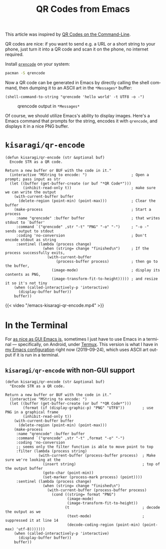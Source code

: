 #+title: QR Codes from Emacs
#+created: 2019-09-24T22:45:48+0900
#+tags[]: emacs qr-code
#+language: en

This article was inspired by [[https://blog.jpalardy.com/posts/qr-codes-on-the-command-line/][QR Codes on the Command-Line]].

QR codes are nice: if you want to send e.g. a URL or a short string to your phone, just turn it into a QR code and scan it on the phone, no internet required.

Install [[https://fukuchi.org/works/qrencode/index.html.en][=qrencode=]] on your system:

#+begin_src bash
pacman -S qrencode
#+end_src

Now a QR code can be generated in Emacs by directly calling the shell command, then dumping it to an ASCII art in the =*Messages*= buffer:

#+begin_src elisp
(shell-command-to-string "qrencode 'hello world' -t UTF8 -o -")
#+end_src

#+caption: qrencode output in =*Messages*=
[[/emacs-qrencode-as-ascii.png]]

Of course, we should utilize Emacs's ability to display images. Here's a Emacs command that prompts for the string, encodes it with =qrencode=, and displays it in a nice PNG buffer.

* =kisaragi/qr-encode=

#+begin_src elisp
(defun kisaragi/qr-encode (str &optional buf)
  Encode STR as a QR code.

Return a new buffer or BUF with the code in it."
  (interactive "MString to encode: ")                    ; Open a prompt; pass input as str
  (let ((buffer (get-buffer-create (or buf "*QR Code*")))
        (inhibit-read-only t))                           ; make sure we can write the output
    (with-current-buffer buffer
      (delete-region (point-min) (point-max)))           ; Clear the buffer
    (make-process                                        ; Start a process
     :name "qrencode" :buffer buffer                     ; that writes stdout to `buffer'
     :command `("qrencode" ,str "-t" "PNG" "-o" "-")     ; "-o -" sends output to stdout
     :coding 'no-conversion                              ; Don't encode stdout as string
     :sentinel (lambda (process change)
                 (when (string= change "finished\n")     ; If the process successfully exits,
                   (with-current-buffer
                       (process-buffer process)          ; then go to the buffer,
                     (image-mode)                        ; display its contents as PNG,
                     (image-transform-fit-to-height))))) ; and resize it so it's not tiny
    (when (called-interactively-p 'interactive)
      (display-buffer buffer))
    buffer))
#+end_src

#+caption: kisaragi/qr-encode accepting input, displaying qr buffer
{{< video "/emacs-kisaragi-qr-encode.mp4" >}}

* In the Terminal

For [[https://blog.aaronbieber.com/2016/12/29/don-t-use-terminal-emacs.html][as nice as GUI Emacs is]], sometimes I just have to use Emacs in a terminal — specifically, on Android, under [[https://termux.com/][Termux]]. This version is what I have in [[https://gitlab.com/kisaragi-hiu/.emacs.d][my Emacs configuration]] right now (2019-09-24), which uses ASCII art output if it is run in a terminal.

** =kisaragi/qr-encode= with non-GUI support

#+begin_src elisp
(defun kisaragi/qr-encode (str &optional buf)
  "Encode STR as a QR code.

Return a new buffer or BUF with the code in it."
  (interactive "MString to encode: ")
  (let ((buffer (get-buffer-create (or buf "*QR Code*")))
        (format (if (display-graphic-p) "PNG" "UTF8"))        ; use PNG in a graphical frame
        (inhibit-read-only t))
    (with-current-buffer buffer
      (delete-region (point-min) (point-max)))
    (make-process
     :name "qrencode" :buffer buffer
     :command `("qrencode" ,str "-t" ,format "-o" "-")
     :coding 'no-conversion
     ;; seems only the filter function is able to move point to top
     :filter (lambda (process string)
               (with-current-buffer (process-buffer process)  ; Make sure we're looking at the
                 (insert string)                              ; top of the output buffer
                 (goto-char (point-min))
                 (set-marker (process-mark process) (point))))
     :sentinel (lambda (process change)
                 (when (string= change "finished\n")
                   (with-current-buffer (process-buffer process)
                     (cond ((string= format "PNG")
                            (image-mode)
                            (image-transform-fit-to-height))
                           (t                                 ; decode the output as we
                            (text-mode)                       ; suppressed it at line 14
                            (decode-coding-region (point-min) (point-max) 'utf-8)))))))
    (when (called-interactively-p 'interactive)
      (display-buffer buffer))
    buffer))
#+end_src
